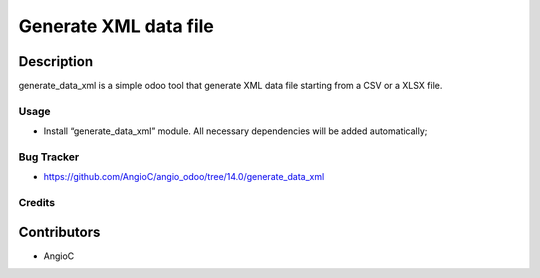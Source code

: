 =========================
Generate XML data file
=========================

.. |badge1| image:: https://raster.shields.io/badge/licence-AGPL--3-blue.png
    :target: https://www.gnu.org/licenses/agpl-3.0-standalone.html
    :alt: License: AGPL-3

|badge1|


Description
-----------

generate_data_xml is a simple odoo tool that generate XML data file starting from a CSV or a XLSX file.



Usage
=====

- Install “generate_data_xml” module. All necessary dependencies will be added automatically;

Bug Tracker
===========

* https://github.com/AngioC/angio_odoo/tree/14.0/generate_data_xml

Credits
=======

Contributors
------------

* AngioC
